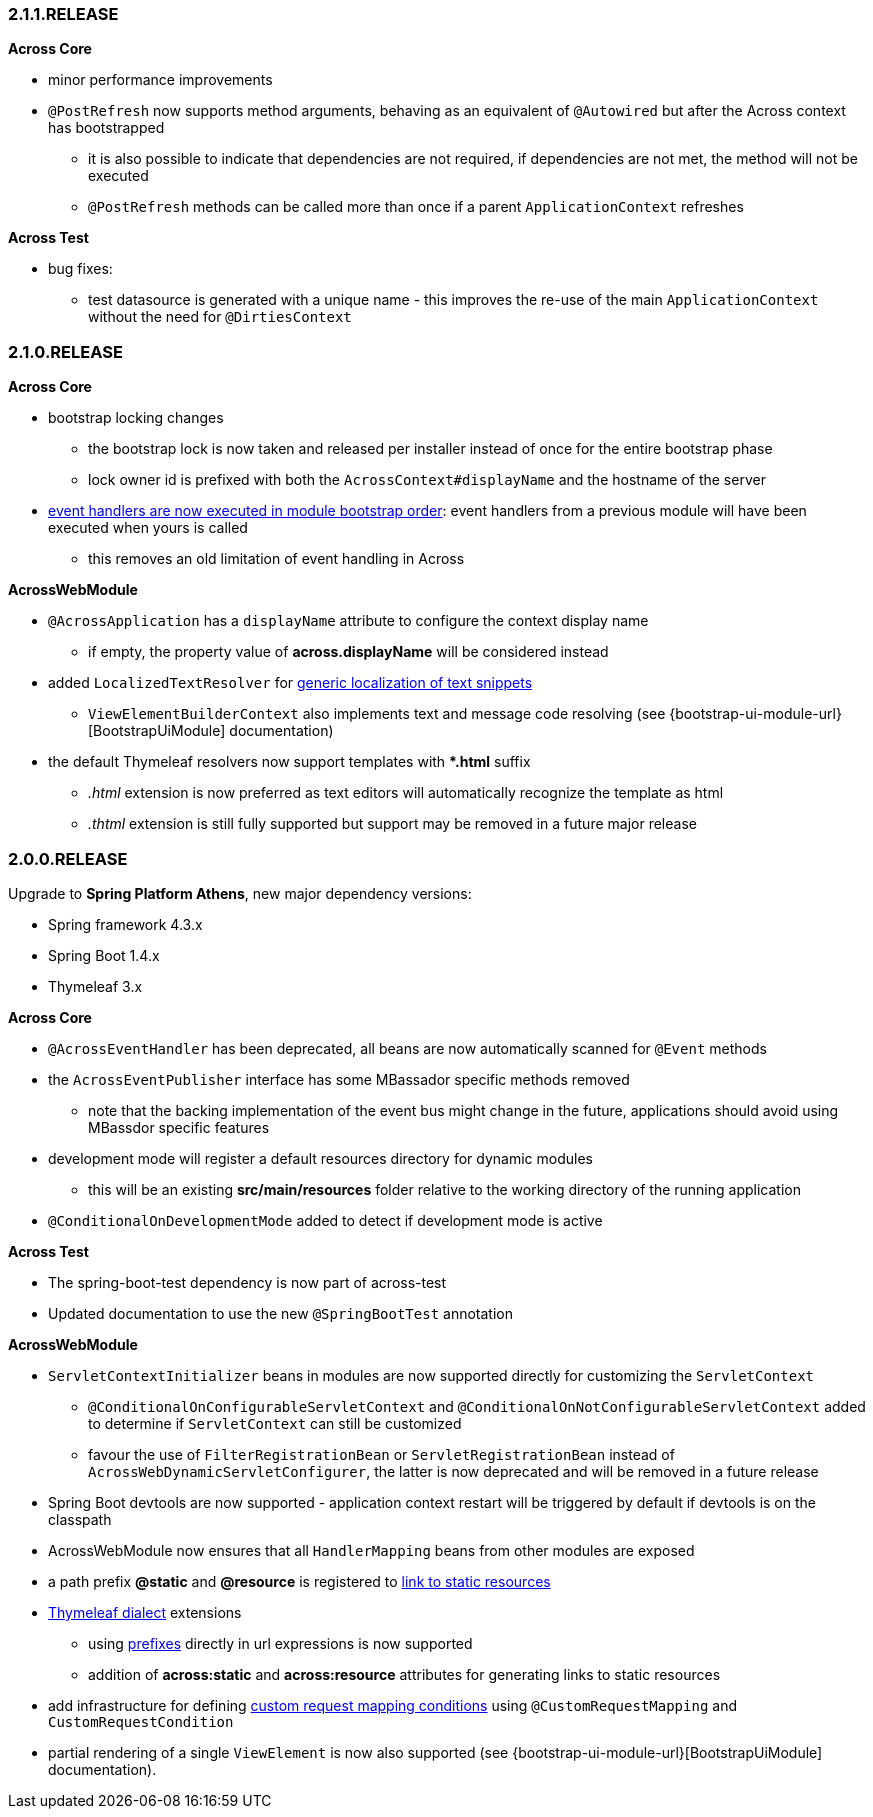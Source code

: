 [#2-1-1-RELEASE]
=== 2.1.1.RELEASE
*Across Core*

* minor performance improvements
* `@PostRefresh` now supports method arguments, behaving as an equivalent of `@Autowired` but after the Across context has bootstrapped
** it is also possible to indicate that dependencies are not required, if dependencies are not met, the method will not be executed
** `@PostRefresh` methods can be called more than once if a parent `ApplicationContext` refreshes

*Across Test*

* bug fixes:
** test datasource is generated with a unique name - this improves the re-use of the main `ApplicationContext` without the need for `@DirtiesContext`

[#2-1-0-RELEASE]
=== 2.1.0.RELEASE
*Across Core*

* bootstrap locking changes
** the bootstrap lock is now taken and released per installer instead of once for the entire bootstrap phase
** lock owner id is prefixed with both the `AcrossContext#displayName` and the hostname of the server
* link:/developing-applications/index.adoc#event-handler-ordering[event handlers are now executed in module bootstrap order]: event handlers from a previous module will have been executed when yours is called
** this removes an old limitation of event handling in Across

*AcrossWebModule*

* `@AcrossApplication` has a `displayName` attribute to configure the context display name
** if empty, the property value of *across.displayName* will be considered instead
* added `LocalizedTextResolver` for link:across-web-module/index.adoc#localizing-text[generic localization of text snippets]
** `ViewElementBuilderContext` also implements text and message code resolving (see {bootstrap-ui-module-url}[BootstrapUiModule] documentation)
* the default Thymeleaf resolvers now support templates with **.html* suffix
** _.html_ extension is now preferred as text editors will automatically recognize the template as html
** _.thtml_ extension is still fully supported but support may be removed in a future major release

[#2-0-0-RELEASE]
=== 2.0.0.RELEASE
Upgrade to *Spring Platform Athens*, new major dependency versions:

* Spring framework 4.3.x
* Spring Boot 1.4.x
* Thymeleaf 3.x

*Across Core*

* `@AcrossEventHandler` has been deprecated, all beans are now automatically scanned for `@Event` methods
* the `AcrossEventPublisher` interface has some MBassador specific methods removed
** note that the backing implementation of the event bus might change in the future, applications should avoid using MBassdor specific features
* development mode will register a default resources directory for dynamic modules
** this will be an existing *src/main/resources* folder relative to the working directory of the running application
* `@ConditionalOnDevelopmentMode` added to detect if development mode is active

*Across Test*

* The spring-boot-test dependency is now part of across-test
* Updated documentation to use the new `@SpringBootTest` annotation

*AcrossWebModule*

* `ServletContextInitializer` beans in modules are now supported directly for customizing the `ServletContext`
** `@ConditionalOnConfigurableServletContext` and `@ConditionalOnNotConfigurableServletContext` added to determine if `ServletContext` can still be customized
** favour the use of `FilterRegistrationBean` or `ServletRegistrationBean` instead of `AcrossWebDynamicServletConfigurer`, the latter is now deprecated and will be removed in a future release
* Spring Boot devtools are now supported - application context restart will be triggered by default if devtools is on the classpath
* AcrossWebModule now ensures that all `HandlerMapping` beans from other modules are exposed
* a path prefix *@static* and *@resource* is registered to link:across-web-module/index.adoc#web-app-path-resolver-and-path-prefixing[link to static resources]
* link:across-web-module/index.adoc#thymeleaf-dialect[Thymeleaf dialect] extensions
** using link:across-web-module/index.adoc#web-app-path-resolver-and-path-prefixing[prefixes] directly in url expressions is now supported
** addition of *across:static* and *across:resource* attributes for generating links to static resources
* add infrastructure for defining link:across-web-module/index.adoc#custom-request-mapping[custom request mapping conditions] using `@CustomRequestMapping` and `CustomRequestCondition`
* partial rendering of a single `ViewElement` is now also supported (see {bootstrap-ui-module-url}[BootstrapUiModule] documentation).
